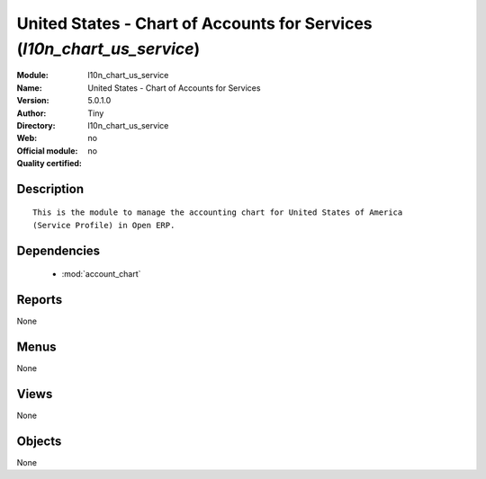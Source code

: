 
.. module:: l10n_chart_us_service
    :synopsis: United States - Chart of Accounts for Services 
    :noindex:
.. 

.. raw:: html

    <link rel="stylesheet" href="../_static/hide_objects_in_sidebar.css" type="text/css" />

United States - Chart of Accounts for Services (*l10n_chart_us_service*)
========================================================================
:Module: l10n_chart_us_service
:Name: United States - Chart of Accounts for Services
:Version: 5.0.1.0
:Author: Tiny
:Directory: l10n_chart_us_service
:Web: 
:Official module: no
:Quality certified: no

Description
-----------

::

  This is the module to manage the accounting chart for United States of America 
  (Service Profile) in Open ERP.

Dependencies
------------

 * :mod:`account_chart`

Reports
-------

None


Menus
-------


None


Views
-----


None



Objects
-------

None
